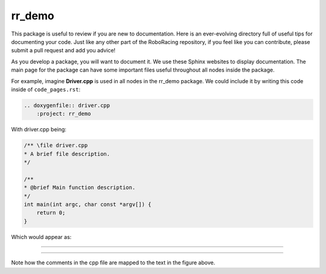 =======
rr_demo
=======

This package is useful to review if you are new to documentation.
Here is an ever-evolving directory full of useful tips for documenting 
your code. Just like any other part of the RoboRacing repository, if you feel
like you can contribute, please submit a pull request and add you advice!

As you develop a package, you will want to document it. We use these Sphinx websites to 
display documentation. The main page for the package can have some important files useful
throughout all nodes inside the package.

For example, imagine **Driver.cpp** is used in all nodes in the rr_demo package. We could
include it by writing this code inside of ``code_pages.rst``:

.. code-block::

    .. doxygenfile:: driver.cpp
        :project: rr_demo

With driver.cpp being:

.. code-block::

    /** \file driver.cpp
    * A brief file description.
    */

    /**
    * @brief Main function description.
    */
    int main(int argc, char const *argv[]) {
        return 0;
    }


Which would appear as:

-----

.. doxygenfile:: driver.cpp
    :project: rr_demo

-----

Note how the comments in the cpp file are mapped to the text in the figure above. 
